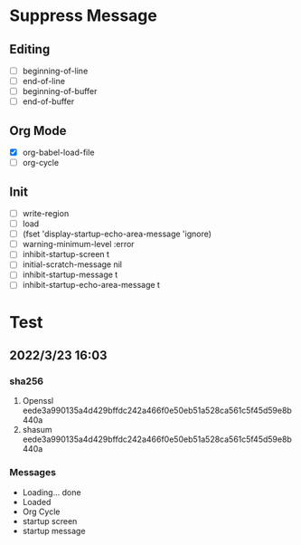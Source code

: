 * Suppress Message
** Editing
- [ ] beginning-of-line
- [ ] end-of-line
- [ ] beginning-of-buffer
- [ ] end-of-buffer
** Org Mode
- [X] org-babel-load-file
- [ ] org-cycle
** Init
- [ ] write-region
- [ ] load
- [ ] (fset 'display-startup-echo-area-message 'ignore)
- [ ] warning-minimum-level :error
- [ ] inhibit-startup-screen t
- [ ] initial-scratch-message nil
- [ ] inhibit-startup-message t
- [ ] inhibit-startup-echo-area-message t
* Test
** 2022/3/23 16:03
*** sha256
1. Openssl eede3a990135a4d429bffdc242a466f0e50eb51a528ca561c5f45d59e8b440a
2. shasum  eede3a990135a4d429bffdc242a466f0e50eb51a528ca561c5f45d59e8b440a
*** Messages
- Loading... done
- Loaded
- Org Cycle
- startup screen
- startup message

